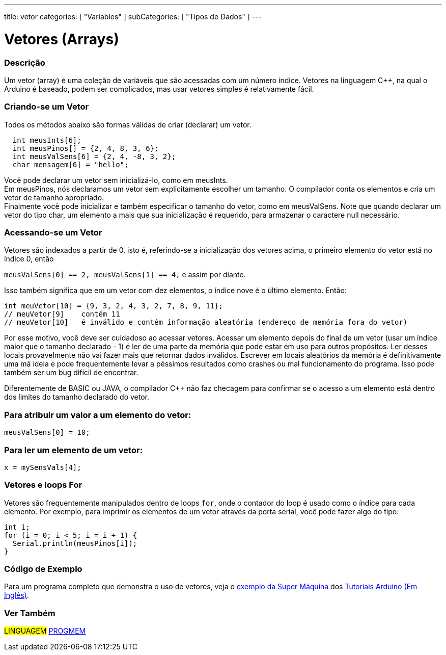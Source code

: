 ---
title: vetor
categories: [ "Variables" ]
subCategories: [ "Tipos de Dados" ]
---

= Vetores (Arrays)


// OVERVIEW SECTION STARTS
[#overview]
--

[float]
=== Descrição
Um vetor (array) é uma coleção de variáveis que são acessadas com um número índice. Vetores na linguagem C++, na qual o Arduino é baseado, podem ser complicados, mas usar vetores simples é relativamente fácil.

[float]
=== Criando-se um Vetor

Todos os métodos abaixo são formas válidas de criar (declarar) um vetor.
[source,arduino]
----
  int meusInts[6];
  int meusPinos[] = {2, 4, 8, 3, 6};
  int meusValSens[6] = {2, 4, -8, 3, 2};
  char mensagem[6] = "hello";
----
Você pode declarar um vetor sem inicializá-lo, como em meusInts.
{empty} +
Em meusPinos, nós declaramos um vetor sem explicitamente escolher um tamanho. O compilador conta os elementos e cria um vetor de tamanho apropriado.
{empty} +
Finalmente você pode inicializar e também especificar o tamanho do vetor, como em meusValSens. Note que quando declarar um vetor do tipo char, um elemento a mais que sua inicialização é requerido, para armazenar o caractere null necessário.
[%hardbreaks]

[float]
=== Acessando-se um Vetor
Vetores são indexados a partir de 0, isto é, referindo-se a inicialização dos vetores acima, o primeiro elemento do vetor está no índice 0, então

`meusValSens[0] == 2, meusValSens[1] == 4,` e assim por diante.

Isso também significa que em um vetor com dez elementos, o índice nove é o último elemento. Então:

[source,arduino]
----
int meuVetor[10] = {9, 3, 2, 4, 3, 2, 7, 8, 9, 11};
// meuVetor[9]    contém 11
// meuVetor[10]   é inválido e contém informação aleatória (endereço de memória fora do vetor)
----
Por esse motivo, você deve ser cuidadoso ao acessar vetores. Acessar um elemento depois do final de um vetor (usar um índice maior que o tamanho declarado - 1) é ler de uma parte da memória que pode estar em uso para outros propósitos. Ler desses locais provavelmente não vai fazer mais que retornar dados inválidos. Escrever em locais aleatórios da memória é definitivamente uma má ideia e pode frequentemente levar a péssimos resultados como crashes ou mal funcionamento do programa. Isso pode também ser um bug difícil de encontrar.
[%hardbreaks]

Diferentemente de BASIC ou JAVA, o compilador C++ não faz checagem para confirmar se o acesso a um elemento está dentro dos limites do tamanho declarado do vetor.
[%hardbreaks]

[float]
=== Para atribuir um valor a um elemento do vetor:
`meusValSens[0] = 10;`
[%hardbreaks]

[float]
=== Para ler um elemento de um vetor:
`x = mySensVals[4];`
[%hardbreaks]

[float]
=== Vetores e loops For
Vetores são frequentemente manipulados dentro de loops `for`, onde o contador do loop é usado como o índice para cada elemento. Por exemplo, para imprimir os elementos de um vetor através da porta serial, você pode fazer algo do tipo:

[source,arduino]
----
int i;
for (i = 0; i < 5; i = i + 1) {
  Serial.println(meusPinos[i]);
}
----
[%hardbreaks]

--
// OVERVIEW SECTION ENDS


// HOW TO USE SECTION STARTS
[#howtouse]
--

[float]
=== Código de Exemplo
Para um programa completo que demonstra o uso de vetores, veja o http://www.arduino.cc/en/Tutorial/KnightRider[exemplo da Super Máquina] dos http://www.arduino.cc/en/Main/LearnArduino[Tutoriais Arduino (Em Inglês)].

--
// HOW TO USE SECTION ENDS


// SEE ALSO SECTION STARTS
[#see_also]
--

[float]
=== Ver Também

[role="language"]
#LINGUAGEM# link:../../utilities/progmem[PROGMEM] +


--
// SEE ALSO SECTION ENDS
